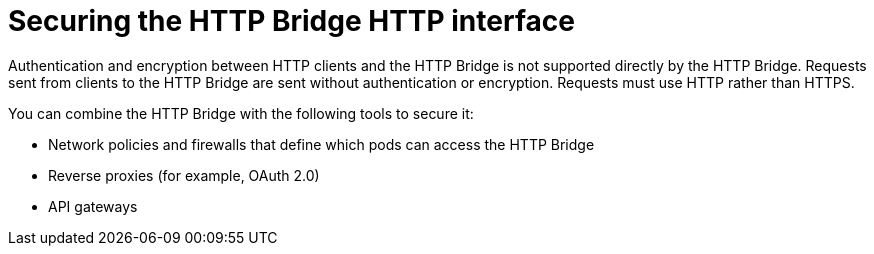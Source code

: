 // This assembly is included in the following assemblies:
//
// assembly-http-bridge-overview.adoc

[id='con-securing-http-interface-{context}']
= Securing the HTTP Bridge HTTP interface

[role="_abstract"]
Authentication and encryption between HTTP clients and the HTTP Bridge is not supported directly by the HTTP Bridge.
Requests sent from clients to the HTTP Bridge are sent without authentication or encryption.
Requests must use HTTP rather than HTTPS.

You can combine the HTTP Bridge with the following tools to secure it:

* Network policies and firewalls that define which pods can access the HTTP Bridge
* Reverse proxies (for example, OAuth 2.0)
* API gateways
